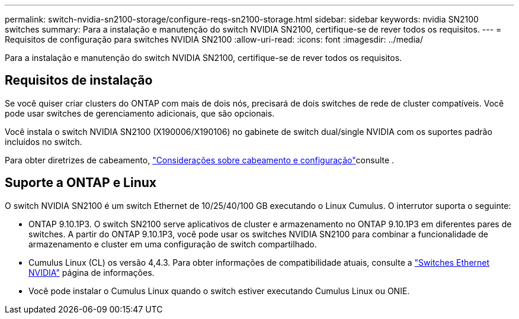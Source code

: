 ---
permalink: switch-nvidia-sn2100-storage/configure-reqs-sn2100-storage.html 
sidebar: sidebar 
keywords: nvidia SN2100 switches 
summary: Para a instalação e manutenção do switch NVIDIA SN2100, certifique-se de rever todos os requisitos. 
---
= Requisitos de configuração para switches NVIDIA SN2100
:allow-uri-read: 
:icons: font
:imagesdir: ../media/


[role="lead"]
Para a instalação e manutenção do switch NVIDIA SN2100, certifique-se de rever todos os requisitos.



== Requisitos de instalação

Se você quiser criar clusters do ONTAP com mais de dois nós, precisará de dois switches de rede de cluster compatíveis. Você pode usar switches de gerenciamento adicionais, que são opcionais.

Você instala o switch NVIDIA SN2100 (X190006/X190106) no gabinete de switch dual/single NVIDIA com os suportes padrão incluídos no switch.

Para obter diretrizes de cabeamento, link:cabling-considerations-sn2100-cluster.html["Considerações sobre cabeamento e configuração"]consulte .



== Suporte a ONTAP e Linux

O switch NVIDIA SN2100 é um switch Ethernet de 10/25/40/100 GB executando o Linux Cumulus. O interrutor suporta o seguinte:

* ONTAP 9.10.1P3. O switch SN2100 serve aplicativos de cluster e armazenamento no ONTAP 9.10.1P3 em diferentes pares de switches. A partir do ONTAP 9.10.1P3, você pode usar os switches NVIDIA SN2100 para combinar a funcionalidade de armazenamento e cluster em uma configuração de switch compartilhado.
* Cumulus Linux (CL) os versão 4,4.3. Para obter informações de compatibilidade atuais, consulte a https://mysupport.netapp.com/site/info/nvidia-cluster-switch["Switches Ethernet NVIDIA"^] página de informações.
* Você pode instalar o Cumulus Linux quando o switch estiver executando Cumulus Linux ou ONIE.


